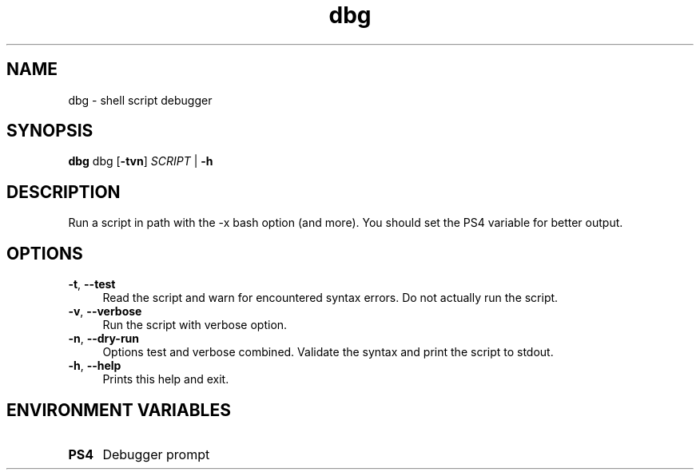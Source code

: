 .if n.ad l
.nh
.TH dbg 1 "" "Shellman 0.2.1" "User Commands"
.SH "NAME"
dbg \- shell script debugger
.SH "SYNOPSIS"
.br
\fBdbg\fR dbg [\fB\-tvn\fR] \fISCRIPT\fR | \fB\-h\fR
.SH "DESCRIPTION"
Run a script in path with the \-x bash option (and more).
You should set the PS4 variable for better output.

.SH "OPTIONS"
.IP "\fB-t\fR,\fB --test\fR" 4
Read the script and warn for encountered syntax errors.
Do not actually run the script.
.IP "\fB-v\fR,\fB --verbose\fR" 4
Run the script with verbose option.
.IP "\fB-n\fR,\fB --dry-run\fR" 4
Options test and verbose combined. Validate the syntax
and print the script to stdout.
.IP "\fB-h\fR,\fB --help\fR" 4
Prints this help and exit.
.SH "ENVIRONMENT VARIABLES"
.IP "\fBPS4\fR" 4
Debugger prompt

